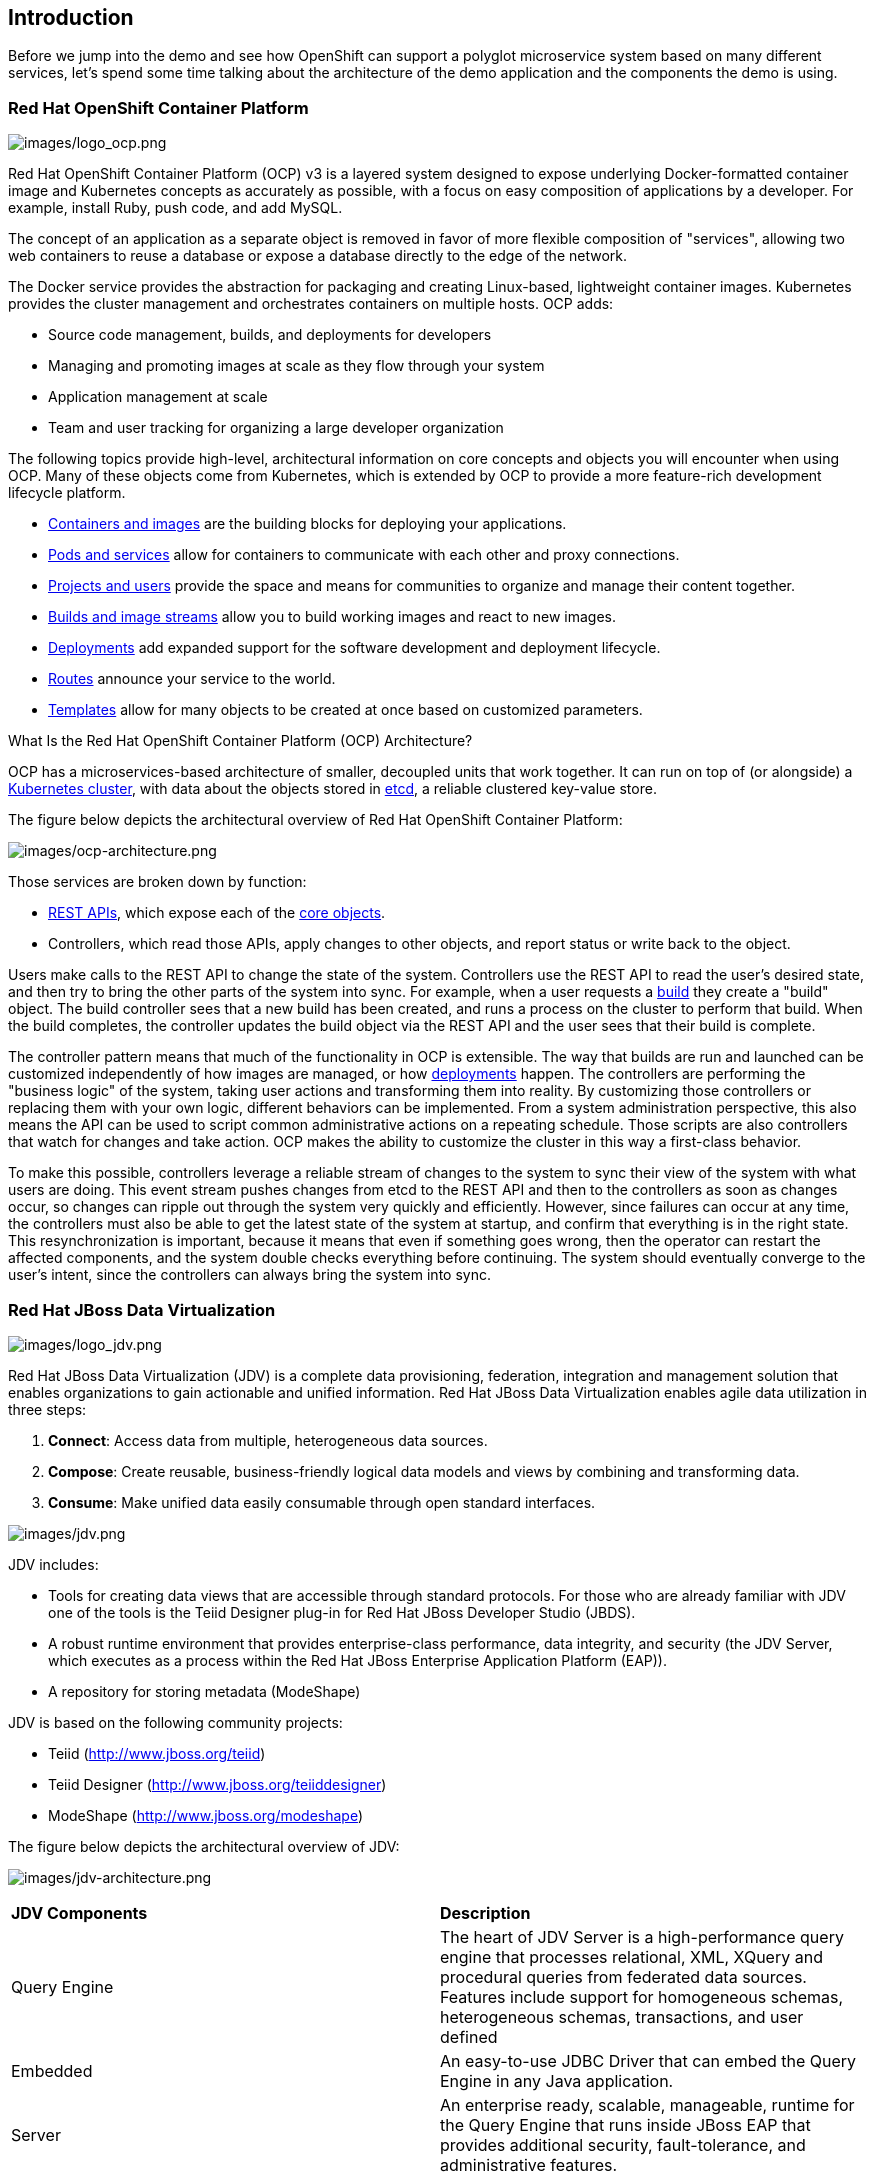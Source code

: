 == Introduction

Before we jump into the demo and see how OpenShift can support a polyglot microservice system based on many different services, let’s spend some time talking about the architecture of the demo application and the components the demo is using. 

=== Red Hat OpenShift Container Platform

image:images/logo_ocp.png[images/logo_ocp.png]

Red Hat OpenShift Container Platform (OCP) v3 is a layered system designed to expose underlying Docker-formatted container image and Kubernetes concepts as accurately as possible, with a focus on easy composition of applications by a developer. For example, install Ruby, push code, and add MySQL.

The concept of an application as a separate object is removed in favor of more flexible composition of "services", allowing two web containers to reuse a database or expose a database directly to the edge of the network.

The Docker service provides the abstraction for packaging and creating Linux-based, lightweight container images. Kubernetes provides the cluster management and orchestrates containers on multiple hosts.
OCP adds:

* Source code management, builds, and deployments for developers
* Managing and promoting images at scale as they flow through your system
* Application management at scale
* Team and user tracking for organizing a large developer organization

The following topics provide high-level, architectural information on core concepts and objects you will encounter when using OCP. Many of these objects come from Kubernetes, which is extended by OCP to provide a more feature-rich development lifecycle platform.

* https://docs.openshift.com/container-platform/3.5/architecture/core_concepts/containers_and_images.html#architecture-core-concepts-containers-and-images[Containers and images] are the building blocks for deploying your applications.
* https://docs.openshift.com/container-platform/3.5/architecture/core_concepts/pods_and_services.html#architecture-core-concepts-pods-and-services[Pods and services] allow for containers to communicate with each other and proxy connections.
* https://docs.openshift.com/container-platform/3.5/architecture/core_concepts/projects_and_users.html#architecture-core-concepts-projects-and-users[Projects and users] provide the space and means for communities to organize and manage their content together.
* https://docs.openshift.com/container-platform/3.5/architecture/core_concepts/builds_and_image_streams.html#architecture-core-concepts-builds-and-image-streams[Builds and image streams] allow you to build working images and react to new images.
* https://docs.openshift.com/container-platform/3.5/architecture/core_concepts/deployments.html#architecture-core-concepts-deployments[Deployments] add expanded support for the software development and deployment lifecycle.
* https://docs.openshift.com/container-platform/3.5/architecture/core_concepts/routes.html#architecture-core-concepts-routes[Routes] announce your service to the world.
* https://docs.openshift.com/container-platform/3.5/architecture/core_concepts/templates.html#architecture-core-concepts-templates[Templates] allow for many objects to be created at once based on customized parameters.

What Is the Red Hat OpenShift Container Platform (OCP) Architecture?

OCP has a microservices-based architecture of smaller, decoupled units that work together. It can run on top of (or alongside) a https://docs.openshift.com/container-platform/3.5/architecture/infrastructure_components/kubernetes_infrastructure.html#architecture-infrastructure-components-kubernetes-infrastructure[Kubernetes cluster], with data about the objects stored in https://docs.openshift.com/container-platform/3.5/architecture/infrastructure_components/kubernetes_infrastructure.html#master[etcd], a reliable clustered key-value store. 

The figure below depicts the architectural overview of Red Hat OpenShift Container Platform:

image:images/ocp-architecture.png[images/ocp-architecture.png]

Those services are broken down by function:

* https://docs.openshift.com/container-platform/3.5/rest_api/index.html#rest-api-index[REST APIs], which expose each of the https://docs.openshift.com/container-platform/3.5/architecture/core_concepts/index.html#architecture-core-concepts-index[core objects].
* Controllers, which read those APIs, apply changes to other objects, and report status or write back to the object.

Users make calls to the REST API to change the state of the system. Controllers use the REST API to read the user’s desired state, and then try to bring the other parts of the system into sync. For example, when a user requests a https://docs.openshift.com/container-platform/3.5/architecture/core_concepts/builds_and_image_streams.html#builds[build] they create a "build" object. The build controller sees that a new build has been created, and runs a process on the cluster to perform that build. When the build completes, the controller updates the build object via the REST API and the user sees that their build is complete.

The controller pattern means that much of the functionality in OCP is extensible. The way that builds are run and launched can be customized independently of how images are managed, or how https://docs.openshift.com/container-platform/3.5/architecture/core_concepts/deployments.html#architecture-core-concepts-deployments[deployments] happen. The controllers are performing the "business logic" of the system, taking user actions and transforming them into reality. By customizing those controllers or replacing them with your own logic, different behaviors can be implemented. From a system administration perspective, this also means the API can be used to script common administrative actions on a repeating schedule. Those scripts are also controllers that watch for changes and take action. OCP makes the ability to customize the cluster in this way a first-class behavior.

To make this possible, controllers leverage a reliable stream of changes to the system to sync their view of the system with what users are doing. This event stream pushes changes from etcd to the REST API and then to the controllers as soon as changes occur, so changes can ripple out through the system very quickly and efficiently. However, since failures can occur at any time, the controllers must also be able to get the latest state of the system at startup, and confirm that everything is in the right state. This resynchronization is important, because it means that even if something goes wrong, then the operator can restart the affected components, and the system double checks everything before continuing. The system should eventually converge to the user’s intent, since the controllers can always bring the system into sync.

=== Red Hat JBoss Data Virtualization

image:images/logo_jdv.png[images/logo_jdv.png]

Red Hat JBoss Data Virtualization (JDV) is a complete data provisioning, federation, integration and management solution that enables organizations to gain actionable and unified information. Red Hat JBoss Data Virtualization enables agile data utilization in three steps:

. *Connect*: Access data from multiple, heterogeneous data sources.
. *Compose*: Create reusable, business-friendly logical data models and views by combining and transforming data.
. *Consume*: Make unified data easily consumable through open standard interfaces.

image:images/jdv.png[images/jdv.png]

JDV includes:

* Tools for creating data views that are accessible through standard protocols. For those who are already familiar with JDV one of the tools is the Teiid Designer plug-in for Red Hat JBoss Developer Studio (JBDS).
* A robust runtime environment that provides enterprise-class performance, data integrity, and security (the JDV Server, which executes as a process within the Red Hat JBoss Enterprise Application Platform (EAP)).
* A repository for storing metadata (ModeShape)

JDV is based on the following community projects:

* Teiid (http://www.jboss.org/teiid)
* Teiid Designer (http://www.jboss.org/teiiddesigner)
* ModeShape (http://www.jboss.org/modeshape)

The figure below depicts the architectural overview of JDV:

image:images/jdv-architecture.png[images/jdv-architecture.png]

[cols="2"] 
|===
|*JDV Components*
|*Description*

|Query Engine
|The heart of JDV Server is a high-performance query engine that processes relational, XML, XQuery and procedural queries from federated data sources. Features include support for homogeneous schemas, heterogeneous schemas, transactions, and user defined

|Embedded
|An easy-to-use JDBC Driver that can embed the Query Engine in any Java application.

|Server
|An enterprise ready, scalable, manageable, runtime for the Query Engine that runs inside JBoss EAP that provides additional security, fault-tolerance, and administrative features.

|Connectors
|JDV Server includes a rich set of Translators and Resource Adapters that enable access to a variety of sources, including most relational databases, web services, text files, and ldap.
Need data from a different source? Custom translators and resource adaptors can easily be developed.

|Tools
|JDV Server includes development and administration tools to
* Create - Use Teiid Designer to define virtual databases containing views, procedures or even dynamic XML documents.
* Monitor & Manage - Use the Management Console with JBoss EAP or use the JDV JBoss Operations Network (JON) plugin to control any number of servers.
* Script - Use the AdminShell to automate administrative and testing tasks.

|===

The Red Hat JBoss Data Virtualization for OpenShift image is based on Red Hat JBoss Data Virtualization 6.3. In addition, the JDV for OpenShift image is built on the EAP for OpenShift image. As a result, the same differences exist for the JDV for OpenShift image. To get started with the JDV for OpenShift image please check out https://access.redhat.com/documentation/en/red-hat-xpaas/0/paged/red-hat-xpaas-jdv-for-openshift-image/chapter-3-get-started